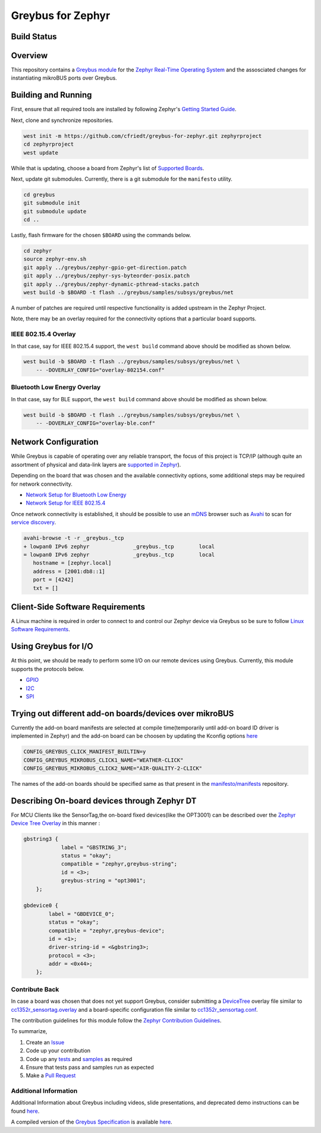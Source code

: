 .. _greybus_for_zephyr:

******************
Greybus for Zephyr
******************


Build Status
############
.. image:: https://github.com/cfriedt/greybus-for-zephyr/workflows/CI/badge.svg

Overview
########
This repository contains a `Greybus <https://lwn.net/Articles/715955/>`_
`module <https://docs.zephyrproject.org/latest/guides/modules.html>`_ for the
`Zephyr Real-Time Operating System <https://zephyrproject.org/>`_ and the assosciated changes for instantiating mikroBUS ports over Greybus.

Building and Running
####################

First, ensure that all required tools are installed by following Zephyr's
`Getting Started Guide <https://docs.zephyrproject.org/latest/getting_started/index.html>`_.

Next, clone and synchronize repositories.

.. code-block:: bash

    west init -m https://github.com/cfriedt/greybus-for-zephyr.git zephyrproject
    cd zephyrproject
    west update

While that is updating, choose a board from Zephyr's list of 
`Supported Boards <https://docs.zephyrproject.org/latest/boards/index.html>`_.

Next, update git submodules. Currently, there is a git submodule for the
``manifesto`` utility.

.. code-block:: bash

    cd greybus
    git submodule init
    git submodule update
    cd ..

Lastly, flash firmware for the chosen ``$BOARD`` using the commands below.

.. code-block:: bash

    cd zephyr
    source zephyr-env.sh
    git apply ../greybus/zephyr-gpio-get-direction.patch
    git apply ../greybus/zephyr-sys-byteorder-posix.patch
    git apply ../greybus/zephyr-dynamic-pthread-stacks.patch
    west build -b $BOARD -t flash ../greybus/samples/subsys/greybus/net

A number of patches are required until respective functionality is added upstream in
the Zephyr Project.

Note, there may be an overlay required for the connectivity options that a particular
board supports.

IEEE 802.15.4 Overlay
*********************

In that case, say for IEEE 802.15.4 support, the ``west build`` command
above should be modified as shown below.

.. code-block:: bash

    west build -b $BOARD -t flash ../greybus/samples/subsys/greybus/net \
        -- -DOVERLAY_CONFIG="overlay-802154.conf"

Bluetooth Low Energy Overlay
****************************

In that case, say for BLE support, the ``west build`` command
above should be modified as shown below.

.. code-block:: bash

    west build -b $BOARD -t flash ../greybus/samples/subsys/greybus/net \
        -- -DOVERLAY_CONFIG="overlay-ble.conf"

Network Configuration
#####################

While Greybus is capable of operating over any reliable transport, the focus
of this project is TCP/IP (although quite an assortment of physical and
data-link layers are `supported in Zephyr <https://docs.zephyrproject.org/latest/samples/net/sockets/echo_server/README.html>`_).

Depending on the board that was chosen and the available connectivity
options, some additional steps may be required for network connectivity.

* `Network Setup for Bluetooth Low Energy <doc/ble-setup.rst>`_
* `Network Setup for IEEE 802.15.4 <doc/802154-setup.rst>`_

Once network connectivity is established, it should be possible to use an
`mDNS <https://en.wikipedia.org/wiki/Multicast_DNS>`_ browser such as
`Avahi <https://www.avahi.org/>`_ to scan for `service discovery <https://en.wikipedia.org/wiki/Zero-configuration_networking>`_.  

.. code-block:: bash

    avahi-browse -t -r _greybus._tcp
    + lowpan0 IPv6 zephyr              _greybus._tcp        local
    = lowpan0 IPv6 zephyr              _greybus._tcp        local
       hostname = [zephyr.local]
       address = [2001:db8::1]
       port = [4242]
       txt = []

Client-Side Software Requirements
#################################

A Linux machine is required in order to connect to and control our Zephyr
device via Greybus so be sure to follow
`Linux Software Requirements <doc/linux-setup.rst>`_.

Using Greybus for I/O
#####################

At this point, we should be ready to perform some I/O on our remote devices
using Greybus. Currently, this module supports the protocols below. 

* `GPIO <doc/gpio.rst>`_
* `I2C <doc/i2c.rst>`_
* `SPI <doc/spi.rst>`_

Trying out different add-on boards/devices over mikroBUS
####################

Currently the add-on board manifests are selected at compile time(temporarily until add-on board ID driver is implemented in Zephyr) and the add-on board can be choosen by updating the Kconfig options `here <https://github.com/vaishnav98/greybus-for-zephyr/blob/9f937760960a8303179bff6b9c6fefc9d9622d38/samples/subsys/greybus/net/boards/cc1352r1_launchxl.conf#L14>`_

.. code-block:: bash

    CONFIG_GREYBUS_CLICK_MANIFEST_BUILTIN=y
    CONFIG_GREYBUS_MIKROBUS_CLICK1_NAME="WEATHER-CLICK"
    CONFIG_GREYBUS_MIKROBUS_CLICK2_NAME="AIR-QUALITY-2-CLICK"

The names of the add-on boards should be specified same as that present in the `manifesto/manifests <https://github.com/vaishnav98/manifesto/tree/6b68006f6c62f3d680b947d4a91068be9ff22218/manifests>`_ repository.

Describing On-board devices through Zephyr DT
####################

For MCU Clients like the SensorTag,the on-board fixed devices(like the OPT3001) can be described over the `Zephyr Device Tree Overlay <https://github.com/vaishnav98/greybus-for-zephyr/blob/9f937760960a8303179bff6b9c6fefc9d9622d38/samples/subsys/greybus/net/boards/cc1352r_sensortag.overlay#L180>`_ in this manner :

.. code-block:: bash

    gbstring3 {
                label = "GBSTRING_3";
                status = "okay";
                compatible = "zephyr,greybus-string";
                id = <3>;
                greybus-string = "opt3001";
        };

    gbdevice0 {
            label = "GBDEVICE_0";
            status = "okay";
            compatible = "zephyr,greybus-device";
            id = <1>;
            driver-string-id = <&gbstring3>;
            protocol = <3>;
            addr = <0x44>;
        };

Contribute Back
***************

In case a board was chosen that does not yet support Greybus, consider
submitting a `DeviceTree <https://www.devicetree.org/>`_ overlay file similar
to `cc1352r_sensortag.overlay <samples/subsys/greybus/net/boards/cc1352r_sensortag.overlay>`_
and a board-specific configuration file similar to
`cc1352r_sensortag.conf <samples/subsys/greybus/net/boards/cc1352r_sensortag.conf>`_.

The contribution guidelines for this module follow the
`Zephyr Contribution Guidelines <https://docs.zephyrproject.org/latest/contribute/index.html>`_.

To summarize,

#. Create an `Issue <https://github.com/cfriedt/greybus-for-zephyr/issues>`_
#. Code up your contribution
#. Code up any `tests <tests>`_ and `samples <samples>`_ as required
#. Ensure that tests pass and samples run as expected
#. Make a `Pull Request <https://github.com/cfriedt/greybus-for-zephyr/pulls>`_

Additional Information
**********************

Additional Information about Greybus including videos, slide presentations,
and deprecated demo instructions can be found `here <doc/old.md>`_.

A compiled version of the `Greybus Specification <https://github.com/projectara/greybus-spec>`_
is available `here <doc/GreybusSpecification.pdf>`_.

